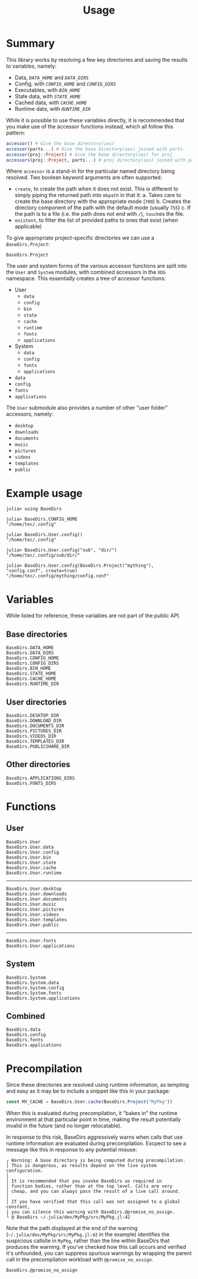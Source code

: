 #+title: Usage

* Summary

This library works by resolving a few key directories and saving the results to
variables, namely:
+ Data, [[@ref BaseDirs.DATA_HOME][=DATA_HOME=]] and [[@ref BaseDirs.DATA_DIRS][=DATA_DIRS=]]
+ Config, with [[@ref CONFIG_HOME][=CONFIG_HOME=]] and [[@ref BaseDirs.CONFIG_DIRS][=CONFIG_DIRS=]]
+ Executables, with [[@ref BaseDirs.BIN_HOME][=BIN_HOME=]]
+ State data, with [[@ref BaseDirs.STATE_HOME][=STATE_HOME=]]
+ Cached data, with [[@ref BaseDirs.CACHE_HOME][=CACHE_HOME=]]
+ Runtime data, with [[@ref BaseDirs.RUNTIME_DIR][=RUNTIME_DIR=]]

While it is possible to use these variables directly, it is recommended that you
make use of the accessor functions instead, which all follow this pattern:

#+begin_src julia
accessor() # Give the base directory(ies)
accessor(parts...) # Give the base directory(ies) joined with parts
accessor(proj::Project) # Give the base directory(ies) for proj
accessors(proj::Project, parts...) # proj directory(ies) joined with parts
#+end_src

Where ~accessor~ is a stand-in for the particular named directory being resolved.
Two boolean keyword arguments are often supported:
+ =create=, to create the path when it does not exist. This is different to simply
  piping the returned path into ~mkpath~ in that it:
  a. Takes care to create the base directory with the appropriate mode (=700=)
  b. Creates the directory component of the path with the default mode (usually =755=)
  c. If the path is to a file (i.e. the path does not end with =/=), ~touch~​es the file.
+ =existent=, to filter the list of provided paths to ones that exist (when applicable)

To give appropriate project-specific directories we can use a [[@ref][=BaseDirs.Project=]]:

#+begin_src @docs
BaseDirs.Project
#+end_src

The user and system forms of the various accessor functions are split into the
 =User= and =System= modules, with combined accessors in the =XDG= namespace.
 This essentially creates a tree of accessor functions:

+ User
  - ~data~
  - ~config~
  - ~bin~
  - ~state~
  - ~cache~
  - ~runtime~
  - ~fonts~
  - ~applications~
+ System
  - ~data~
  - ~config~
  - ~fonts~
  - ~applications~
+ ~data~
+ ~config~
+ ~fonts~
+ ~applications~

The =User= submodule also provides a number of other "user folder" accessors, namely:
+ ~desktop~
+ ~downloads~
+ ~documents~
+ ~music~
+ ~pictures~
+ ~videos~
+ ~templates~
+ ~public~

* Example usage

#+begin_src julia-repl
julia> using BaseDirs

julia> BaseDirs.CONFIG_HOME
"/home/tec/.config"

julia> BaseDirs.User.config()
"/home/tec/.config"

julia> BaseDirs.User.config("sub", "dir/")
"/home/tec/.config/sub/dir/"

julia> BaseDirs.User.config(BaseDirs.Project("mything"), "config.conf", create=true)
"/home/tec/.config/mything/config.conf"
#+end_src

* Variables

#+begin_warning
While listed for reference, these variables are not part of the public API.
#+end_warning

** Base directories

#+begin_src @docs
BaseDirs.DATA_HOME
BaseDirs.DATA_DIRS
BaseDirs.CONFIG_HOME
BaseDirs.CONFIG_DIRS
BaseDirs.BIN_HOME
BaseDirs.STATE_HOME
BaseDirs.CACHE_HOME
BaseDirs.RUNTIME_DIR
#+end_src

** User directories

#+begin_src @docs
BaseDirs.DESKTOP_DIR
BaseDirs.DOWNLOAD_DIR
BaseDirs.DOCUMENTS_DIR
BaseDirs.PICTURES_DIR
BaseDirs.VIDEOS_DIR
BaseDirs.TEMPLATES_DIR
BaseDirs.PUBLICSHARE_DIR
#+end_src

** Other directories

#+begin_src @docs
BaseDirs.APPLICATIONS_DIRS
BaseDirs.FONTS_DIRS
#+end_src

* Functions
** User

#+begin_src @docs
BaseDirs.User
BaseDirs.User.data
BaseDirs.User.config
BaseDirs.User.bin
BaseDirs.User.state
BaseDirs.User.cache
BaseDirs.User.runtime
#+end_src

-----

#+begin_src @docs
BaseDirs.User.desktop
BaseDirs.User.downloads
BaseDirs.User.documents
BaseDirs.User.music
BaseDirs.User.pictures
BaseDirs.User.videos
BaseDirs.User.templates
BaseDirs.User.public
#+end_src

-----

#+begin_src @docs
BaseDirs.User.fonts
BaseDirs.User.applications
#+end_src

** System

#+begin_src @docs
BaseDirs.System
BaseDirs.System.data
BaseDirs.System.config
BaseDirs.System.fonts
BaseDirs.System.applications
#+end_src

** Combined

#+begin_src @docs
BaseDirs.data
BaseDirs.config
BaseDirs.fonts
BaseDirs.applications
#+end_src
* Precompilation

Since these directories are resolved using runtime information, as tempting and
easy as it may be to include a snippet like this in your package:

#+begin_src julia
const MY_CACHE = BaseDirs.User.cache(BaseDirs.Project("MyPkg"))
#+end_src

When this is evaluated during precompilation, it "bakes in" the runtime
environment at that particular point in time, making the result potentially
invalid in the future (and no longer relocatable).

In response to this risk, BaseDirs aggressively warns when calls that use
runtime information are evaluated during precompilation. Excpect to see a
message like this in response to any potential misuse:

#+begin_src text
┌ Warning: A base directory is being computed during precompilation.
│ This is dangerous, as results depend on the live system configuration.
│
│ It is recommended that you invoke BaseDirs as required in
│ function bodies, rather than at the top level. Calls are very
│ cheap, and you can always pass the result of a live call around.
│
│ If you have verified that this call was not assigned to a global constant,
│ you can silence this warning with BaseDirs.@promise_no_assign.
└ @ BaseDirs ~/.julia/dev/MyPkg/src/MyPkg.jl:42
#+end_src

Note that the path displayed at the end of the warning
(=~/.julia/dev/MyPkg/src/MyPkg.jl:42= in the example) identifies the suspicious
callsite in =MyPkg=, rather than the line within BaseDirs that produces the
warning. If you've checked how this call occurs and verified it's unfounded, you
can suppress spurious warnings by wrapping the parent call in the precompilation
workload with ~@promise_no_assign~.

#+begin_src @docs
BaseDirs.@promise_no_assign
#+end_src
